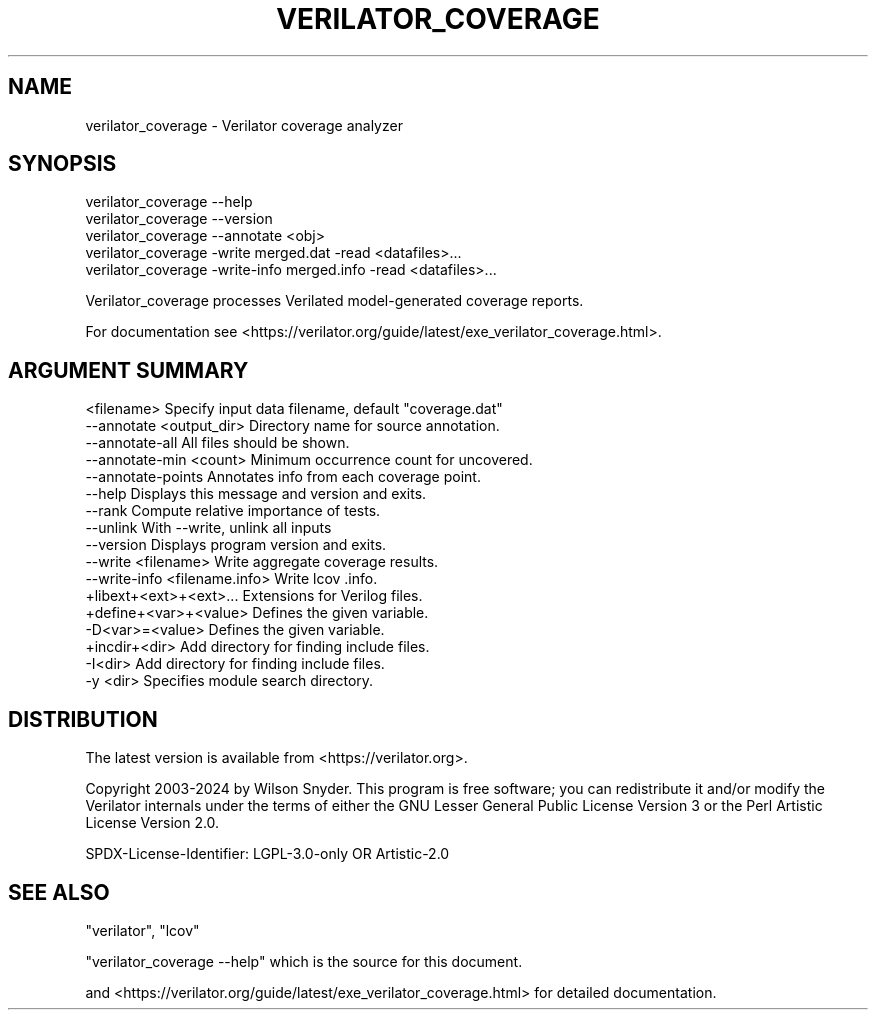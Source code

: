 .\" -*- mode: troff; coding: utf-8 -*-
.\" Automatically generated by Pod::Man 5.01 (Pod::Simple 3.45)
.\"
.\" Standard preamble:
.\" ========================================================================
.de Sp \" Vertical space (when we can't use .PP)
.if t .sp .5v
.if n .sp
..
.de Vb \" Begin verbatim text
.ft CW
.nf
.ne \\$1
..
.de Ve \" End verbatim text
.ft R
.fi
..
.\" \*(C` and \*(C' are quotes in nroff, nothing in troff, for use with C<>.
.ie n \{\
.    ds C` ""
.    ds C' ""
'br\}
.el\{\
.    ds C`
.    ds C'
'br\}
.\"
.\" Escape single quotes in literal strings from groff's Unicode transform.
.ie \n(.g .ds Aq \(aq
.el       .ds Aq '
.\"
.\" If the F register is >0, we'll generate index entries on stderr for
.\" titles (.TH), headers (.SH), subsections (.SS), items (.Ip), and index
.\" entries marked with X<> in POD.  Of course, you'll have to process the
.\" output yourself in some meaningful fashion.
.\"
.\" Avoid warning from groff about undefined register 'F'.
.de IX
..
.nr rF 0
.if \n(.g .if rF .nr rF 1
.if (\n(rF:(\n(.g==0)) \{\
.    if \nF \{\
.        de IX
.        tm Index:\\$1\t\\n%\t"\\$2"
..
.        if !\nF==2 \{\
.            nr % 0
.            nr F 2
.        \}
.    \}
.\}
.rr rF
.\" ========================================================================
.\"
.IX Title "VERILATOR_COVERAGE 1"
.TH VERILATOR_COVERAGE 1 2024-05-14 "perl v5.38.2" "User Contributed Perl Documentation"
.\" For nroff, turn off justification.  Always turn off hyphenation; it makes
.\" way too many mistakes in technical documents.
.if n .ad l
.nh
.SH NAME
verilator_coverage \- Verilator coverage analyzer
.SH SYNOPSIS
.IX Header "SYNOPSIS"
.Vb 2
\&    verilator_coverage \-\-help
\&    verilator_coverage \-\-version
\&
\&    verilator_coverage \-\-annotate <obj>
\&
\&    verilator_coverage  \-write merged.dat \-read <datafiles>...
\&
\&    verilator_coverage  \-write\-info merged.info \-read <datafiles>...
.Ve
.PP
Verilator_coverage processes Verilated model-generated coverage reports.
.PP
For documentation see
<https://verilator.org/guide/latest/exe_verilator_coverage.html>.
.SH "ARGUMENT SUMMARY"
.IX Header "ARGUMENT SUMMARY"
.Vb 11
\&    <filename>    Specify input data filename, default "coverage.dat"
\&    \-\-annotate <output_dir>       Directory name for source annotation.
\&    \-\-annotate\-all                All files should be shown.
\&    \-\-annotate\-min <count>        Minimum occurrence count for uncovered.
\&    \-\-annotate\-points             Annotates info from each coverage point.
\&    \-\-help                        Displays this message and version and exits.
\&    \-\-rank                        Compute relative importance of tests.
\&    \-\-unlink                      With \-\-write, unlink all inputs
\&    \-\-version                     Displays program version and exits.
\&    \-\-write <filename>            Write aggregate coverage results.
\&    \-\-write\-info <filename.info>  Write lcov .info.
\&
\&    +libext+<ext>+<ext>...        Extensions for Verilog files.
\&    +define+<var>+<value>         Defines the given variable.
\&    \-D<var>=<value>               Defines the given variable.
\&    +incdir+<dir>                 Add directory for finding include files.
\&    \-I<dir>                       Add directory for finding include files.
\&    \-y <dir>                      Specifies module search directory.
.Ve
.SH DISTRIBUTION
.IX Header "DISTRIBUTION"
The latest version is available from <https://verilator.org>.
.PP
Copyright 2003\-2024 by Wilson Snyder. This program is free software; you
can redistribute it and/or modify the Verilator internals under the terms
of either the GNU Lesser General Public License Version 3 or the Perl
Artistic License Version 2.0.
.PP
SPDX-License-Identifier: LGPL\-3.0\-only OR Artistic\-2.0
.SH "SEE ALSO"
.IX Header "SEE ALSO"
\&\f(CW\*(C`verilator\*(C'\fR, \f(CW\*(C`lcov\*(C'\fR
.PP
"verilator_coverage \-\-help" which is the source for this document.
.PP
and <https://verilator.org/guide/latest/exe_verilator_coverage.html> for
detailed documentation.
